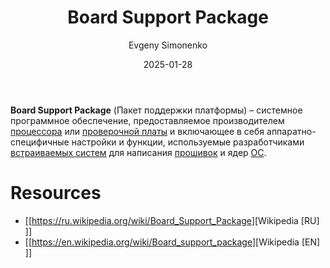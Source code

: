 :PROPERTIES:
:ID:       ef148f9a-b11b-44ea-97c1-b78dddfd05bb
:END:
#+TITLE: Board Support Package
#+AUTHOR: Evgeny Simonenko
#+LANGUAGE: Russian
#+LICENSE: CC BY-SA 4.0
#+DATE: 2025-01-28
#+FILETAGS: :embedded-system:system-programming:

*Board Support Package* (Пакет поддержки платформы) -- системное программное обеспечение, предоставляемое производителем [[id:ef8348e8-ed96-4d0e-ab69-8d31eba7b6b5][процессора]] или [[id:87523ee6-267b-43a4-9fca-f981d9ef1ab1][проверочной платы]] и включающее в себя аппаратно-специфичные настройки и функции, используемые разработчиками [[id:2138a56b-6da7-459d-ac36-b58795ebb04c][встраиваемых систем]] для написания [[id:4191eba1-1db6-46ff-8968-0baae114c2a6][прошивок]] и ядер [[id:668ea4fd-84dd-4e28-8ed1-77539e6b610d][ОС]].

* Resources

- [[https://ru.wikipedia.org/wiki/Board_Support_Package][Wikipedia [RU]​]]
- [[https://en.wikipedia.org/wiki/Board_support_package][Wikipedia [EN]​]]
